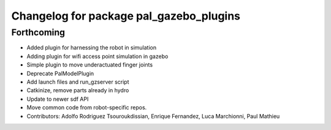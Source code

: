 ^^^^^^^^^^^^^^^^^^^^^^^^^^^^^^^^^^^^^^^^
Changelog for package pal_gazebo_plugins
^^^^^^^^^^^^^^^^^^^^^^^^^^^^^^^^^^^^^^^^

Forthcoming
-----------
* Added plugin for harnessing the robot in simulation
* Adding plugin for wifi access point simulation in gazebo
* Simple plugin to move underactuated finger joints
* Deprecate PalModelPlugin
* Add launch files and run_gzserver script
* Catkinize, remove parts already in hydro
* Update to newer sdf API
* Move common code from robot-specific repos.
* Contributors: Adolfo Rodriguez Tsouroukdissian, Enrique Fernandez, Luca Marchionni, Paul Mathieu
